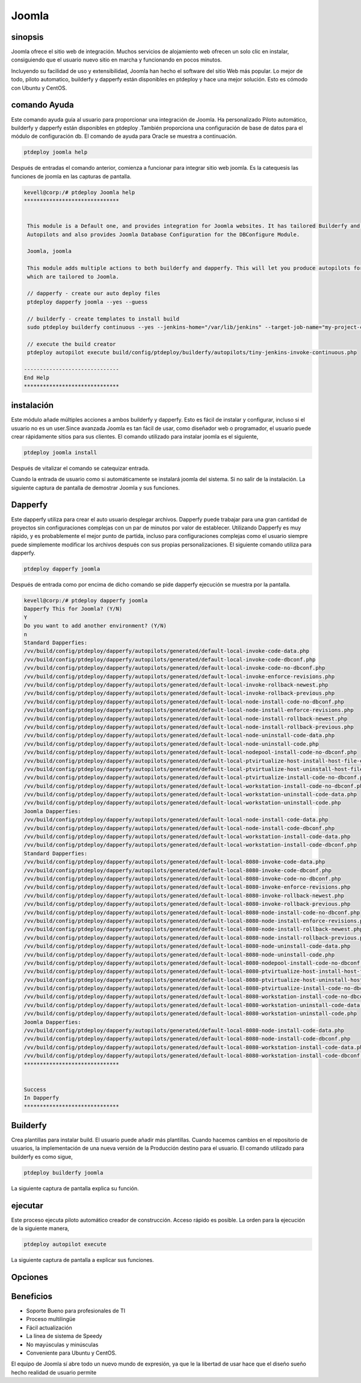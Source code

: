 ==========
Joomla
==========

sinopsis
----------------

Joomla ofrece el sitio web de integración. Muchos servicios de alojamiento web ofrecen un solo clic en instalar, consiguiendo que el usuario nuevo sitio en marcha y funcionando en pocos minutos.

Incluyendo su facilidad de uso y extensibilidad, Joomla han hecho el software del sitio Web más popular. Lo mejor de todo, piloto automatico, builderfy y dapperfy están disponibles en ptdeploy y hace una mejor solución. Esto es cómodo con Ubuntu y CentOS.

comando Ayuda
------------------------

Este comando ayuda guía al usuario para proporcionar una integración de Joomla. Ha personalizado Piloto automático, builderfy y dapperfy están disponibles en ptdeploy .También proporciona una configuración de base de datos para el módulo de configuración db.
El comando de ayuda para Oracle se muestra a continuación.

.. code-block:: bash

		ptdeploy joomla help

Después de entradas el comando anterior, comienza a funcionar para integrar sitio web joomla. Es la catequesis las funciones de joomla en las capturas de pantalla.

.. code-block:: bash

 kevell@corp:/# ptdeploy Joomla help
 ******************************


  This module is a Default one, and provides integration for Joomla websites. It has tailored Builderfy and Dapperfy
  Autopilots and also provides Joomla Database Configuration for the DBConfigure Module.

  Joomla, joomla

  This module adds multiple actions to both builderfy and dapperfy. This will let you produce autopilots for both
  which are tailored to Joomla.

  // dapperfy - create our auto deploy files
  ptdeploy dapperfy joomla --yes --guess

  // builderfy - create templates to install build
  sudo ptdeploy builderfy continuous --yes --jenkins-home="/var/lib/jenkins" --target-job-name="my-project-continuous" --project-description="This is the Continuous Delivery build for My Project" --primary-scm-url="http://146.185.129.66:8080/git/root/first-pharaoh-cd.git" --source-branch-spec="origin/master" --source-scm-url="http://146.185.129.66:8080/git/root/first-pharaoh-cd.git" --days-to-keep="-1" --amount-to-keep="10" --autopilot-test-invoke-install-file="build/config/ptdeploy/autopilots/tiny-staging-invoke-code-no-dbconf.php" --autopilot-prod-invoke-install-file="build/config/ptdeploy/autopilots/tiny-prod-invoke-code-no-dbconf.php" --error-email="phpengine@hotmail.co.uk" --only-autopilots

  // execute the build creator
  ptdeploy autopilot execute build/config/ptdeploy/builderfy/autopilots/tiny-jenkins-invoke-continuous.php

 ------------------------------
 End Help
 ******************************

instalación
-------------------

Este módulo añade múltiples acciones a ambos builderfy y dapperfy. Esto es fácil de instalar y configurar, incluso si el usuario no es un user.Since avanzada Joomla es tan fácil de usar, como diseñador web o programador, el usuario puede crear rápidamente sitios para sus clientes. El comando utilizado para instalar joomla es el siguiente,

.. code-block:: bash

		ptdeploy joomla install

Después de vitalizar el comando se catequizar entrada.

Cuando la entrada de usuario como si automáticamente se instalará joomla del sistema. Si no salir de la instalación. La siguiente captura de pantalla de demostrar Joomla y sus funciones.

Dapperfy
---------------

Este dapperfy utiliza para crear el auto usuario desplegar archivos. Dapperfy puede trabajar para una gran cantidad de proyectos sin configuraciones complejas con un par de minutos por valor de establecer. Utilizando Dapperfy es muy rápido, y es probablemente el mejor punto de partida, incluso para configuraciones complejas como el usuario siempre puede simplemente modificar los archivos después con sus propias personalizaciones. El siguiente comando utiliza para dapperfy.

.. code-block:: bash

		ptdeploy dapperfy joomla

Después de entrada como por encima de dicho comando se pide dapperfy ejecución se muestra por la pantalla.

.. code-block:: bash

 kevell@corp:/# ptdeploy dapperfy joomla
 Dapperfy This for Joomla? (Y/N) 
 Y
 Do you want to add another environment? (Y/N) 
 n
 Standard Dapperfies:
 /vv/build/config/ptdeploy/dapperfy/autopilots/generated/default-local-invoke-code-data.php
 /vv/build/config/ptdeploy/dapperfy/autopilots/generated/default-local-invoke-code-dbconf.php
 /vv/build/config/ptdeploy/dapperfy/autopilots/generated/default-local-invoke-code-no-dbconf.php
 /vv/build/config/ptdeploy/dapperfy/autopilots/generated/default-local-invoke-enforce-revisions.php
 /vv/build/config/ptdeploy/dapperfy/autopilots/generated/default-local-invoke-rollback-newest.php
 /vv/build/config/ptdeploy/dapperfy/autopilots/generated/default-local-invoke-rollback-previous.php
 /vv/build/config/ptdeploy/dapperfy/autopilots/generated/default-local-node-install-code-no-dbconf.php
 /vv/build/config/ptdeploy/dapperfy/autopilots/generated/default-local-node-install-enforce-revisions.php
 /vv/build/config/ptdeploy/dapperfy/autopilots/generated/default-local-node-install-rollback-newest.php
 /vv/build/config/ptdeploy/dapperfy/autopilots/generated/default-local-node-install-rollback-previous.php
 /vv/build/config/ptdeploy/dapperfy/autopilots/generated/default-local-node-uninstall-code-data.php
 /vv/build/config/ptdeploy/dapperfy/autopilots/generated/default-local-node-uninstall-code.php
 /vv/build/config/ptdeploy/dapperfy/autopilots/generated/default-local-nodepool-install-code-no-dbconf.php
 /vv/build/config/ptdeploy/dapperfy/autopilots/generated/default-local-ptvirtualize-host-install-host-file-entry.php
 /vv/build/config/ptdeploy/dapperfy/autopilots/generated/default-local-ptvirtualize-host-uninstall-host-file-entry.php
 /vv/build/config/ptdeploy/dapperfy/autopilots/generated/default-local-ptvirtualize-install-code-no-dbconf.php
 /vv/build/config/ptdeploy/dapperfy/autopilots/generated/default-local-workstation-install-code-no-dbconf.php
 /vv/build/config/ptdeploy/dapperfy/autopilots/generated/default-local-workstation-uninstall-code-data.php
 /vv/build/config/ptdeploy/dapperfy/autopilots/generated/default-local-workstation-uninstall-code.php
 Joomla Dapperfies:
 /vv/build/config/ptdeploy/dapperfy/autopilots/generated/default-local-node-install-code-data.php
 /vv/build/config/ptdeploy/dapperfy/autopilots/generated/default-local-node-install-code-dbconf.php
 /vv/build/config/ptdeploy/dapperfy/autopilots/generated/default-local-workstation-install-code-data.php
 /vv/build/config/ptdeploy/dapperfy/autopilots/generated/default-local-workstation-install-code-dbconf.php
 Standard Dapperfies:
 /vv/build/config/ptdeploy/dapperfy/autopilots/generated/default-local-8080-invoke-code-data.php
 /vv/build/config/ptdeploy/dapperfy/autopilots/generated/default-local-8080-invoke-code-dbconf.php
 /vv/build/config/ptdeploy/dapperfy/autopilots/generated/default-local-8080-invoke-code-no-dbconf.php
 /vv/build/config/ptdeploy/dapperfy/autopilots/generated/default-local-8080-invoke-enforce-revisions.php
 /vv/build/config/ptdeploy/dapperfy/autopilots/generated/default-local-8080-invoke-rollback-newest.php
 /vv/build/config/ptdeploy/dapperfy/autopilots/generated/default-local-8080-invoke-rollback-previous.php
 /vv/build/config/ptdeploy/dapperfy/autopilots/generated/default-local-8080-node-install-code-no-dbconf.php
 /vv/build/config/ptdeploy/dapperfy/autopilots/generated/default-local-8080-node-install-enforce-revisions.php
 /vv/build/config/ptdeploy/dapperfy/autopilots/generated/default-local-8080-node-install-rollback-newest.php
 /vv/build/config/ptdeploy/dapperfy/autopilots/generated/default-local-8080-node-install-rollback-previous.php
 /vv/build/config/ptdeploy/dapperfy/autopilots/generated/default-local-8080-node-uninstall-code-data.php
 /vv/build/config/ptdeploy/dapperfy/autopilots/generated/default-local-8080-node-uninstall-code.php
 /vv/build/config/ptdeploy/dapperfy/autopilots/generated/default-local-8080-nodepool-install-code-no-dbconf.php
 /vv/build/config/ptdeploy/dapperfy/autopilots/generated/default-local-8080-ptvirtualize-host-install-host-file-entry.php
 /vv/build/config/ptdeploy/dapperfy/autopilots/generated/default-local-8080-ptvirtualize-host-uninstall-host-file-entry.php
 /vv/build/config/ptdeploy/dapperfy/autopilots/generated/default-local-8080-ptvirtualize-install-code-no-dbconf.php
 /vv/build/config/ptdeploy/dapperfy/autopilots/generated/default-local-8080-workstation-install-code-no-dbconf.php
 /vv/build/config/ptdeploy/dapperfy/autopilots/generated/default-local-8080-workstation-uninstall-code-data.php
 /vv/build/config/ptdeploy/dapperfy/autopilots/generated/default-local-8080-workstation-uninstall-code.php
 Joomla Dapperfies:
 /vv/build/config/ptdeploy/dapperfy/autopilots/generated/default-local-8080-node-install-code-data.php
 /vv/build/config/ptdeploy/dapperfy/autopilots/generated/default-local-8080-node-install-code-dbconf.php
 /vv/build/config/ptdeploy/dapperfy/autopilots/generated/default-local-8080-workstation-install-code-data.php
 /vv/build/config/ptdeploy/dapperfy/autopilots/generated/default-local-8080-workstation-install-code-dbconf.php
 ******************************
 

 Success
 In Dapperfy
 ******************************

Builderfy
--------------

Crea plantillas para instalar build. El usuario puede añadir más plantillas. Cuando hacemos cambios en el repositorio de usuarios, la implementación de una nueva versión de la Producción destino para el usuario. El comando utilizado para builderfy es como sigue,

.. code-block:: bash

		ptdeploy builderfy joomla

La siguiente captura de pantalla explica su función.

.. code-block:: bash

ejecutar
------------

Este proceso ejecuta piloto automático creador de construcción. Acceso rápido es posible. La orden para la ejecución de la siguiente manera,

.. code-block:: bash

		ptdeploy autopilot execute

La siguiente captura de pantalla a explicar sus funciones.

.. code-block:: bash


Opciones
------------

.. cssclass:: table-bordered

 +----------------------------+-------------------------+-------------+-----------------------------------------------------+
 | Parámetros                 | Parámetro Alternativa   | Opciones    | Comentarios                                         |
 +============================+=========================+=============+=====================================================+
 |Dapperfy this for           | Joomla, joomla          | Y(Yes)      | Si el usuario desea proceder dapperfying se puede   |
 |joomla? (Y/N)               |                         |             | introducir como Y.                                  |
 +----------------------------+-------------------------+-------------+-----------------------------------------------------+
 |Dapperfy this for           | Joomla, joomla          | N(No)       | La salida del sistema de la dapperfy                |
 |joomla? (Y/N)               |                         |             |                                                     |
 +----------------------------+-------------------------+-------------+-----------------------------------------------------+
 |Do you want to add another  |                         | Y(Yes)      | Si el usuario desea añadir un nuevo entorno         |
 |environment?(Y/N)           |                         |             | en el que puede introducir como Y.                  |
 +----------------------------+-------------------------+-------------+-----------------------------------------------------+
 |Do you want to add another  |                         | N(No)       | Si el usuario no está en necesidad de añadir        |
 |environment?(Y/N)           |                         |             | nuevo entorno en el que puede introducir como N.|   |
 +----------------------------+-------------------------+-------------+-----------------------------------------------------+


Beneficios
------------

* Soporte Bueno para profesionales de TI
* Proceso multilingüe
* Fácil actualización
* La línea de sistema de Speedy
* No mayúsculas y minúsculas
* Conveniente para Ubuntu y CentOS.


El equipo de Joomla sí abre todo un nuevo mundo de expresión, ya que le la libertad de usar hace que el diseño sueño hecho realidad de usuario permite

